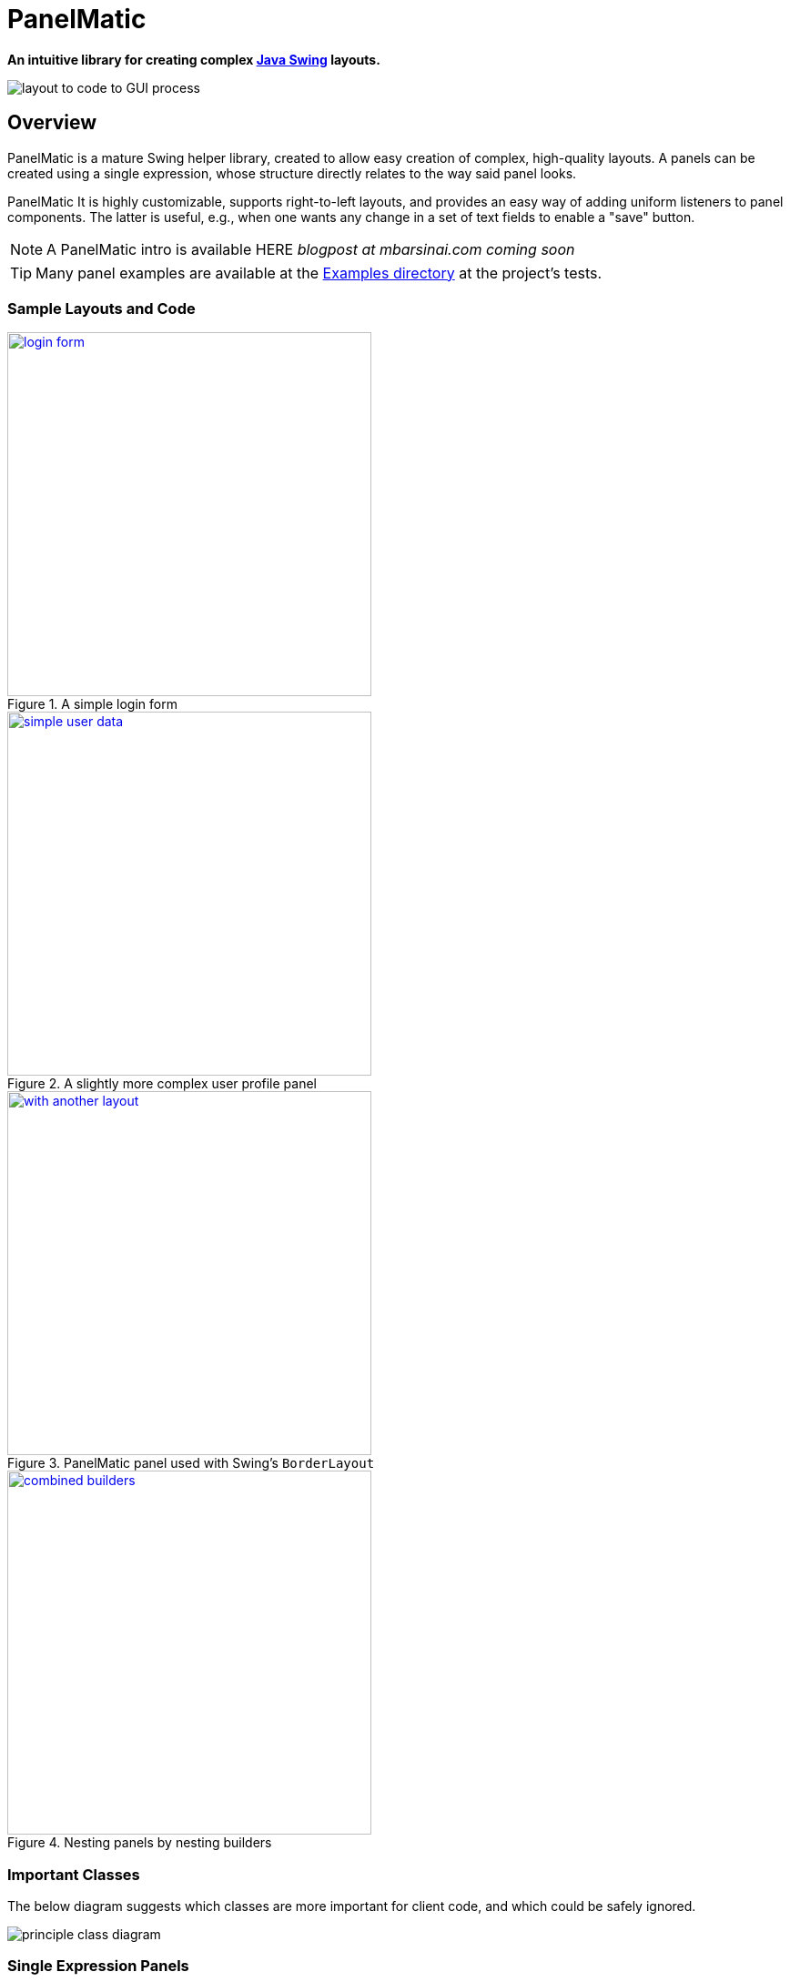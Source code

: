ifndef::env-github[:icons: font]
ifdef::env-github[]
:status:
:outfilesuffix: .adoc
:caution-caption: :fire:
:important-caption: :exclamation:
:note-caption: :page_with_curl:
:tip-caption: :bulb:
:warning-caption: :warning:
endif::[]

= PanelMatic

**An intuitive library for creating complex https://docs.oracle.com/javase/tutorial/uiswing/index.html[Java Swing] layouts.**

image::DOCS/sketch-code-gui.png[alt="layout to code to GUI process", align="center"]

== Overview

PanelMatic is a mature Swing helper library, created to allow easy creation of complex, high-quality layouts. A panels can be created using a single expression, whose structure directly relates to the way said panel looks.

PanelMatic It is highly customizable, supports right-to-left layouts, and provides an easy way of adding uniform listeners to panel components. The latter is useful, e.g., when one wants any change in a set of text fields to enable a "save" button.

[NOTE]
A PanelMatic intro is available HERE __blogpost at mbarsinai.com coming soon__

[TIP]
Many panel examples are available at the link:src/test/java/io/codeworth/panelmatic/examples[Examples directory] at the project's tests.

=== Sample Layouts and Code

.A simple login form
[link=DOCS/login-form.png]
image::DOCS/login-form.png[align="center", 400]

.A slightly more complex user profile panel
[link=DOCS/simple-user-data.png]
image::DOCS/simple-user-data.png[align="center", 400]

.PanelMatic panel used with Swing's `BorderLayout`
[link=DOCS/with-another-layout.png]
image::DOCS/with-another-layout.png[align="center", 400]

.Nesting panels by nesting builders
[link=DOCS/combined-builders.png]
image::DOCS/combined-builders.png[align="center", 400]


=== Important Classes

The below diagram suggests which classes are more important for client code, and which could be safely ignored.

image::DOCS/principle_class_diagram.png[align="center"]

=== Single Expression Panels

The following examples show how PanelMatic's fluent API allows creation of a panel using a single expression.

[source, java]
----
System.out.println("A panel with two JLabels would "
				+ "have a preferred height of "
				+ PanelMatic.begin()
					.add( new JLabel("Label 1"))
					.add( new JLabel("Label 2"))
					.get()
					.getPreferredSize().height
			+ " pixels.");
----

output:

----
A panel with two JLabels would have a preferred height of 40 pixels.
----


== Using PaneMatic in a Project

=== From Maven Central

__Coming Soon__

* Maven

* sbt


=== As a .jar File




== Change Log

=== 2020-12
* Initial https://maven.apache.org/[Maven]-based release, based on original release (which was based on https://ant.apache.org[Ant] and subversion, and was managed on Kenai.com).
* Updated in-repo documentation.